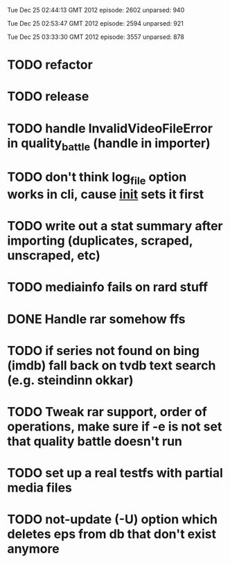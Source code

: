 
Tue Dec 25 02:44:13 GMT 2012
episode: 2602
unparsed: 940

Tue Dec 25 02:53:47 GMT 2012
episode: 2594
unparsed: 921


Tue Dec 25 03:33:30 GMT 2012
episode: 3557
unparsed: 878


* TODO refactor
* TODO release
* TODO handle InvalidVideoFileError in quality_battle (handle in importer)
* TODO don't think log_file option works in cli, cause __init__ sets it first
* TODO write out a stat summary after importing (duplicates, scraped, unscraped, etc)
* TODO mediainfo fails on rard stuff
* DONE Handle rar somehow ffs
* TODO if series not found on bing (imdb) fall back on tvdb text search (e.g. steindinn okkar)
* TODO Tweak rar support, order of operations, make sure if -e is not set that quality battle doesn't run
* TODO set up a real testfs with partial media files
* TODO not-update (-U) option which deletes eps from db that don't exist anymore 
